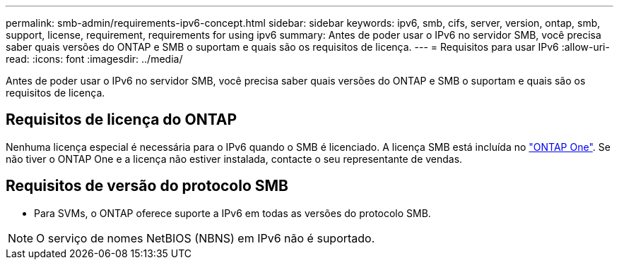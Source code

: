 ---
permalink: smb-admin/requirements-ipv6-concept.html 
sidebar: sidebar 
keywords: ipv6, smb, cifs, server, version, ontap, smb, support, license, requirement, requirements for using ipv6 
summary: Antes de poder usar o IPv6 no servidor SMB, você precisa saber quais versões do ONTAP e SMB o suportam e quais são os requisitos de licença. 
---
= Requisitos para usar IPv6
:allow-uri-read: 
:icons: font
:imagesdir: ../media/


[role="lead"]
Antes de poder usar o IPv6 no servidor SMB, você precisa saber quais versões do ONTAP e SMB o suportam e quais são os requisitos de licença.



== Requisitos de licença do ONTAP

Nenhuma licença especial é necessária para o IPv6 quando o SMB é licenciado. A licença SMB está incluída no link:../system-admin/manage-licenses-concept.html#licenses-included-with-ontap-one["ONTAP One"]. Se não tiver o ONTAP One e a licença não estiver instalada, contacte o seu representante de vendas.



== Requisitos de versão do protocolo SMB

* Para SVMs, o ONTAP oferece suporte a IPv6 em todas as versões do protocolo SMB.


[NOTE]
====
O serviço de nomes NetBIOS (NBNS) em IPv6 não é suportado.

====